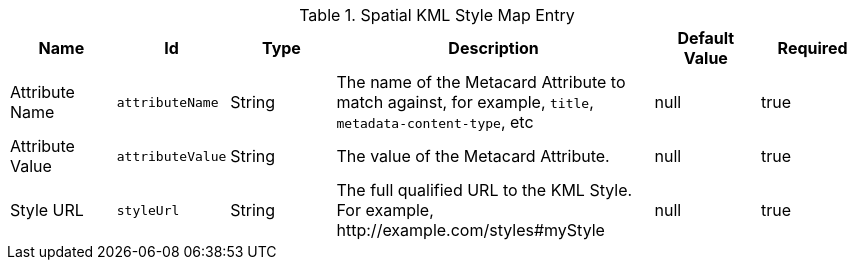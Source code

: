 :title: Spatial KML Style Map Entry
:id: org.codice.ddf.spatial.kml.style
:type: table
:status: published
:application: {ddf-spatial}
:summary: Spatial KML Style Map Entry.

.[[_org.codice.ddf.spatial.kml.style]]Spatial KML Style Map Entry
[cols="1,1m,1,3,1,1" options="header"]
|===

|Name
|Id
|Type
|Description
|Default Value
|Required

|Attribute Name
|attributeName
|String
|The name of the Metacard Attribute to match against, for example, `title`, `metadata-content-type`, etc
|null
|true

|Attribute Value
|attributeValue
|String
|The value of the Metacard Attribute.
|null
|true

|Style URL
|styleUrl
|String
|The full qualified URL to the KML Style. For example, \http://example.com/styles#myStyle
|null
|true

|===

